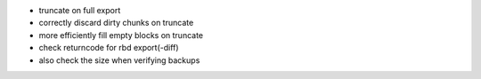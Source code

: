 .. A new scriv changelog fragment.

- truncate on full export
- correctly discard dirty chunks on truncate
- more efficiently fill empty blocks on truncate
- check returncode for rbd export(-diff)
- also check the size when verifying backups
